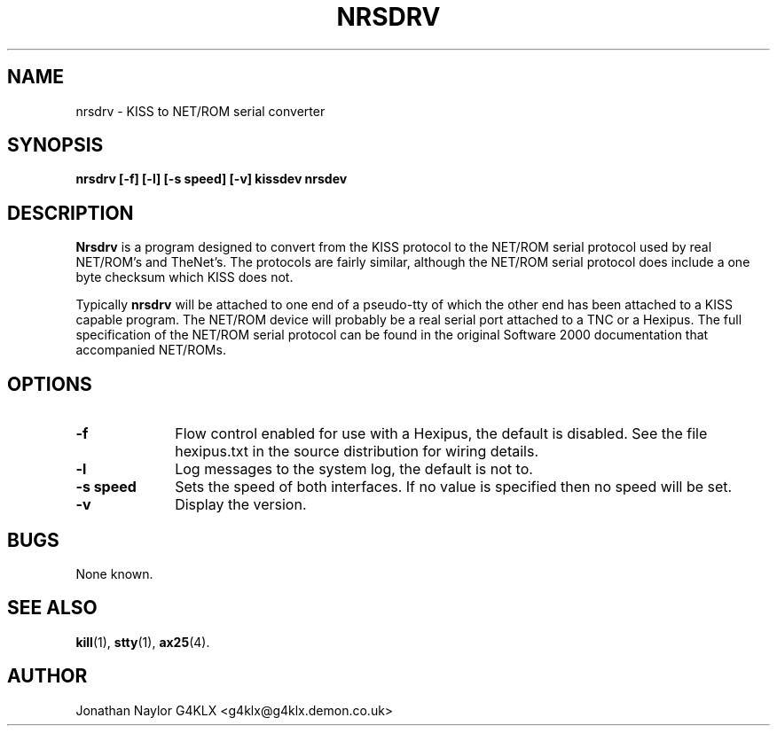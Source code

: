 .TH NRSDRV 8 "22 December 1996" Linux "Linux System Managers Manual"
.SH NAME
nrsdrv \- KISS to NET/ROM serial converter
.SH SYNOPSIS
.B nrsdrv [-f] [-l] [-s speed] [-v] kissdev nrsdev
.SH DESCRIPTION
.LP
.B Nrsdrv
is a program designed to convert from the KISS protocol to the NET/ROM
serial protocol used by real NET/ROM's and TheNet's. The protocols are
fairly similar, although the NET/ROM serial protocol does include a one byte
checksum which KISS does not.
.sp 1
Typically
.B nrsdrv
will be attached to one end of a pseudo-tty of which the other end has been
attached to a KISS capable program. The NET/ROM device will probably be a
real serial port attached to a TNC or a Hexipus. The full specification of
the NET/ROM serial protocol can be found in the original Software 2000
documentation that accompanied NET/ROMs.
.SH OPTIONS
.TP 10
.BI \-f
Flow control enabled for use with a Hexipus, the default is disabled.
See the file hexipus.txt in the source distribution for wiring details.

.TP 10
.BI \-l
Log messages to the system log, the default is not to.
.TP 10
.BI "\-s speed"
Sets the speed of both interfaces. If no value is specified then no speed
will be set.
.TP 10
.BI \-v
Display the version.
.SH BUGS
None known.
.SH "SEE ALSO"
.BR kill (1),
.BR stty (1),
.BR ax25 (4).
.SH AUTHOR
Jonathan Naylor G4KLX <g4klx@g4klx.demon.co.uk>
